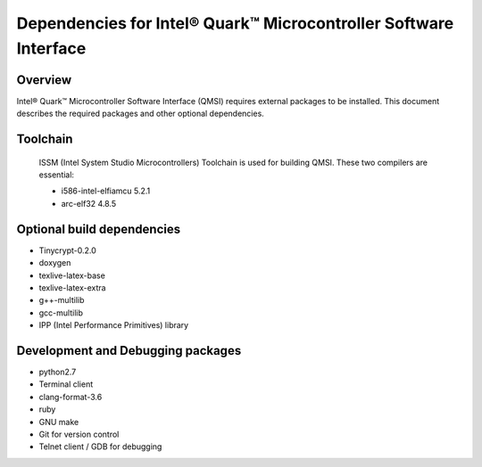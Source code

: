 Dependencies for Intel® Quark™ Microcontroller Software Interface
#################################################################

Overview
********

Intel® Quark™ Microcontroller Software Interface (QMSI) requires
external packages to be installed. This document describes the required packages
and other optional dependencies.

Toolchain
*********

  ISSM (Intel System Studio Microcontrollers) Toolchain is used for building
  QMSI. These two compilers are essential:

  * i586-intel-elfiamcu 5.2.1
  * arc-elf32 4.8.5

Optional build dependencies
***************************

* Tinycrypt-0.2.0
* doxygen
* texlive-latex-base
* texlive-latex-extra
* g++-multilib
* gcc-multilib
* IPP (Intel Performance Primitives) library

Development and Debugging packages
**********************************

* python2.7
* Terminal client
* clang-format-3.6
* ruby
* GNU make
* Git for version control
* Telnet client / GDB for debugging
